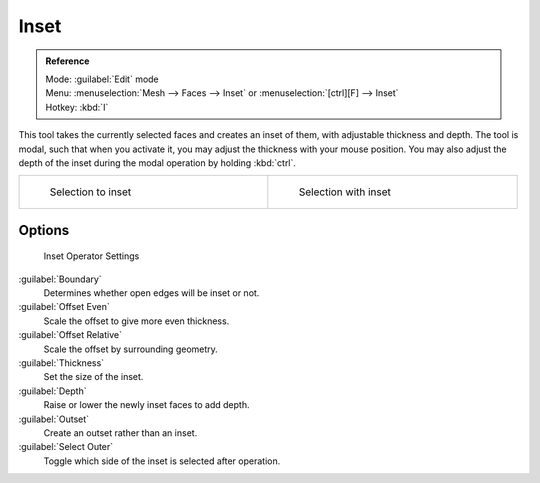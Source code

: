
Inset
*****

.. admonition:: Reference
   :class: refbox

   | Mode:     :guilabel:`Edit` mode
   | Menu:     :menuselection:`Mesh --> Faces --> Inset` or :menuselection:`[ctrl][F] --> Inset`
   | Hotkey:   :kbd:`I`


This tool takes the currently selected faces and creates an inset of them,
with adjustable thickness and depth. The tool is modal, such that when you activate it,
you may adjust the thickness with your mouse position. You may also adjust the depth of the
inset during the modal operation by holding :kbd:`ctrl`.


+----------------------------------------------+---------------------------------------------+
+.. figure:: /images/mesh_tool_inset_before.jpg|.. figure:: /images/mesh_tool_inset_after.jpg+
+   :width: 300px                              |   :width: 300px                             +
+   :figwidth: 300px                           |   :figwidth: 300px                          +
+                                              |                                             +
+   Selection to inset                         |   Selection with inset                      +
+----------------------------------------------+---------------------------------------------+


Options
=======

.. figure:: /images/mesh_tool_inset_settings.jpg
   :width: 200px
   :figwidth: 200px

   Inset Operator Settings


:guilabel:`Boundary`
   Determines whether open edges will be inset or not.
:guilabel:`Offset Even`
   Scale the offset to give more even thickness.
:guilabel:`Offset Relative`
   Scale the offset by surrounding geometry.
:guilabel:`Thickness`
   Set the size of the inset.
:guilabel:`Depth`
   Raise or lower the newly inset faces to add depth.
:guilabel:`Outset`
   Create an outset rather than an inset.
:guilabel:`Select Outer`
   Toggle which side of the inset is selected after operation.

